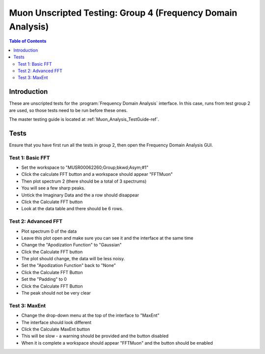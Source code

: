 .. _Muon_Analysis_TestGuide_4_FDAG-ref:

Muon Unscripted Testing: Group 4 (Frequency Domain Analysis)
=============================================================

.. contents:: Table of Contents
    :local:
    
Introduction
^^^^^^^^^^^^

These are unscripted tests for the :program:`Frequency Domain Analysis` interface.
In this case, runs from test group 2 are used, so those tests need to be run before these ones.

The master testing guide is located at :ref:`Muon_Analysis_TestGuide-ref`.

Tests
^^^^^

Ensure that you have first run all the tests in group 2, then open the Frequency Domain Analysis GUI.

Test 1: Basic FFT
-----------------
- Set the workspace to "MUSR00062260;Group;bkwd;Asym;#1" 
- Click the calculate FFT button and a workspace should appear "FFTMuon" 
- Then plot spectrum 2 (there should be a total of 3 spectrums)
- You will see a few sharp peaks. 
- Untick the Imaginary Data and the a row should disappear
- Click the Calculate FFT button
- Look at the data table and there should be 6 rows.

Test 2: Advanced FFT
--------------------
- Plot spectrum 0 of the data
- Leave this plot open and make sure you can see it and the interface at the same time
- Change the "Apodization Function" to "Gaussian"
- Click the Calculate FFT button
- The plot should change, the data will be less noisy.
- Set the "Apodization Function" back to "None"
- Click the Calculate FFT Button
- Set the "Padding" to 0
- Click the Calculate FFT Button
- The peak should not be very clear

Test 3: MaxEnt
--------------
- Change the drop-down menu at the top of the interface to "MaxEnt"
- The interface should look different
- Click the Calculate MaxEnt button 
- This will be slow - a warning should be provided and the button disabled
- When it is complete a workspace should appear "FFTMuon" and the button should be enabled 

